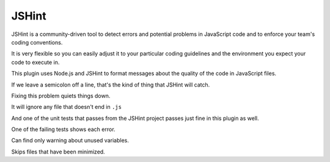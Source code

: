 JSHint
======

JSHint is a community-driven tool to detect errors and potential problems in
JavaScript code and to enforce your team's coding conventions.

It is very flexible so you can easily adjust it to your particular coding
guidelines and the environment you expect your code to execute in.

This plugin uses Node.js and JSHint to format messages about the quality of
the code in JavaScript files.

If we leave a semicolon off a line, that's the kind of thing that JSHint will catch.

.. expectation::
    :from: 01
    :to: 02

    ▾  jshint

    ⚠  line 2: a.js
            var test = 1
        Missing semicolon. @ chr 17

    ⚠  line 1: a.js
        Unused variable: main

    ⚠  line 2: a.js
        Unused variable: test

Fixing this problem quiets things down.

.. expectation::
    :from: 02
    :to: 03

It will ignore any file that doesn't end in ``.js``

.. expectation::
    :from: 03
    :to: 04

And one of the unit tests that passes from the JSHint project passes just fine
in this plugin as well.

.. expectation::
    :from: 04
    :to: 05

One of the failing tests shows each error.

.. expectation::
    :from: 05
    :to: 06

    ▾  jshint

    ⚠  line 4: strict_violations.js
            function returnthis() { return this; }
        Possible strict violation. @ chr 36

    ⚠  line 7: strict_violations.js
            function callCallee() { return arguments.callee; }
        Strict violation. @ chr 52

    ⚠  line 8: strict_violations.js
            function callCaller() { return arguments.caller; }
        Strict violation. @ chr 52

    ⚠  line 4: strict_violations.js
        Unused variable: returnthis

    ⚠  line 5: strict_violations.js
        Unused variable: Returnthis

    ⚠  line 7: strict_violations.js
        Unused variable: callCallee

    ⚠  line 8: strict_violations.js
        Unused variable: callCaller

Can find only warning about unused variables.

.. expectation::
    :from: 06
    :to: 07

    ▾  jshint

    ⚠  line 1: unused.js
        Unused variable: a

    ⚠  line 15: unused.js
        Unused variable: foo

    ⚠  line 20: unused.js
        Unused variable: bar

    ⚠  line 7: unused.js
        Unused variable: c

    ⚠  line 6: unused.js
        Unused variable: f

    ⚠  line 21: unused.js
        Unused variable: i

Skips files that have been minimized.

.. expectation::
    :from: 07
    :to: 08

    ▾  jshint

    ✓  jquery-1.9.1.min.js
        Skipping file, it appears to be minified
